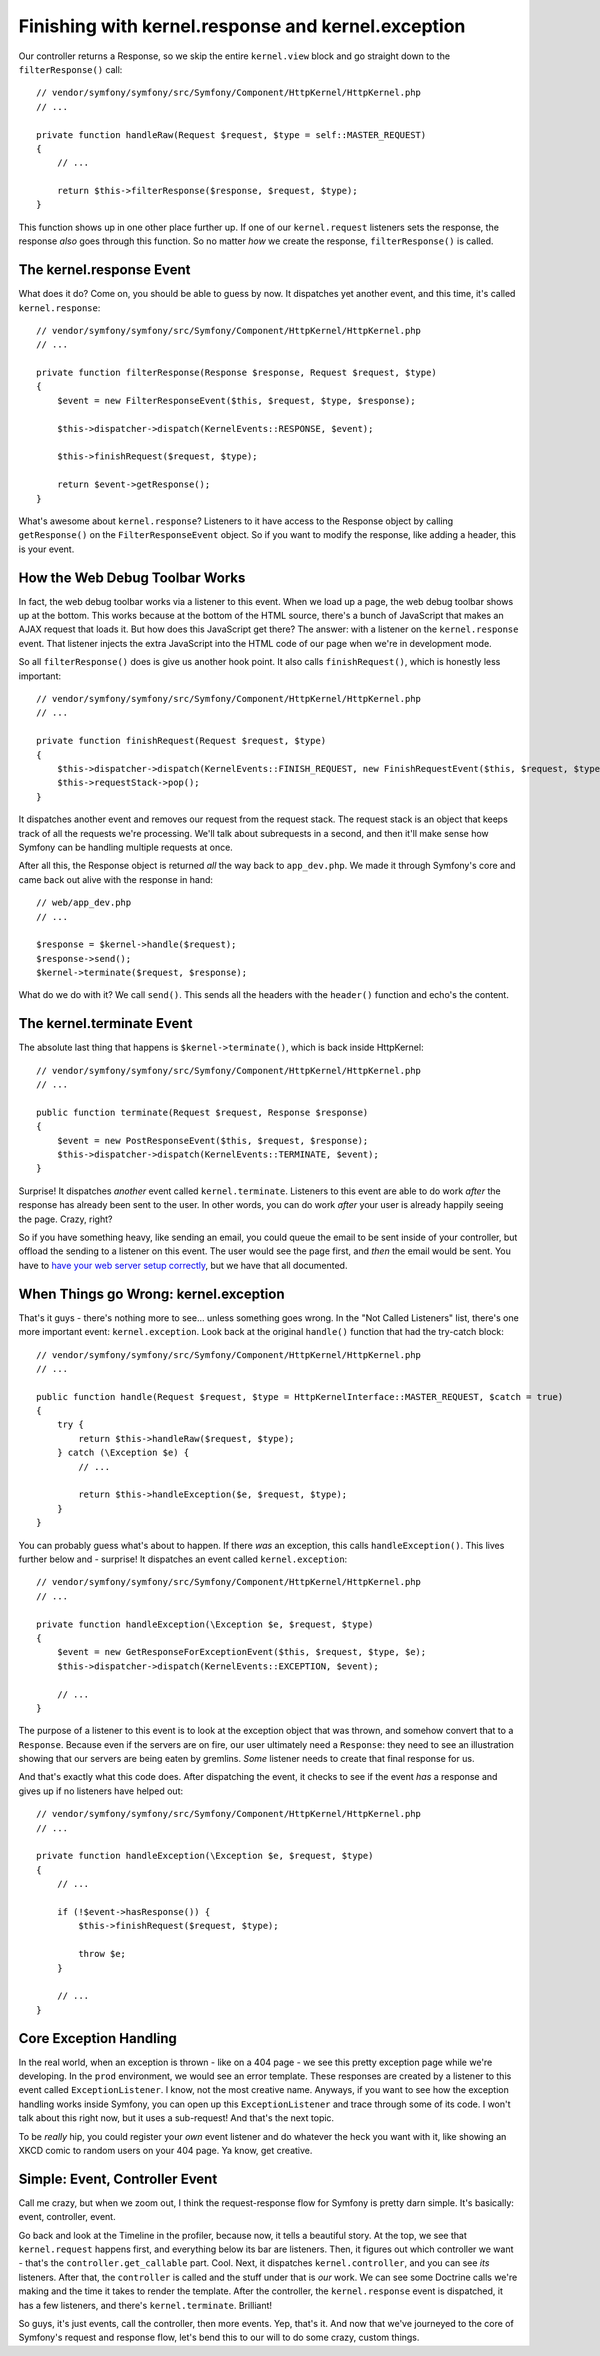 Finishing with kernel.response and kernel.exception
===================================================

Our controller returns a Response, so we skip the entire ``kernel.view`` block
and go straight down to the ``filterResponse()`` call::

    // vendor/symfony/symfony/src/Symfony/Component/HttpKernel/HttpKernel.php
    // ...

    private function handleRaw(Request $request, $type = self::MASTER_REQUEST)
    {
        // ...

        return $this->filterResponse($response, $request, $type);
    }

This function shows up in one other place further up. If one of our ``kernel.request``
listeners sets the response, the response *also* goes through this function.
So no matter *how* we create the response, ``filterResponse()`` is called.

The kernel.response Event
-------------------------

What does it do? Come on, you should be able to guess by now. It dispatches
yet another event, and this time, it's called ``kernel.response``::

    // vendor/symfony/symfony/src/Symfony/Component/HttpKernel/HttpKernel.php
    // ...

    private function filterResponse(Response $response, Request $request, $type)
    {
        $event = new FilterResponseEvent($this, $request, $type, $response);

        $this->dispatcher->dispatch(KernelEvents::RESPONSE, $event);

        $this->finishRequest($request, $type);

        return $event->getResponse();
    }

What's awesome about ``kernel.response``? Listeners to it have access to
the Response object by calling ``getResponse()`` on the ``FilterResponseEvent``
object. So if you want to modify the response, like adding a header, this
is your event.

How the Web Debug Toolbar Works
-------------------------------

In fact, the web debug toolbar works via a listener to this event. When we
load up a page, the web debug toolbar shows up at the bottom. This works
because at the bottom of the HTML source, there's a bunch of JavaScript that
makes an AJAX request that loads it. But how does this JavaScript get there?
The answer: with a listener on the ``kernel.response`` event. That listener
injects the extra JavaScript into the HTML code of our page when we're in
development mode.

So all ``filterResponse()`` does is give us another hook point. It also calls
``finishRequest()``, which is honestly less important::

    // vendor/symfony/symfony/src/Symfony/Component/HttpKernel/HttpKernel.php
    // ...

    private function finishRequest(Request $request, $type)
    {
        $this->dispatcher->dispatch(KernelEvents::FINISH_REQUEST, new FinishRequestEvent($this, $request, $type));
        $this->requestStack->pop();
    }

It dispatches another event and removes our request from the request stack.
The request stack is an object that keeps track of all the requests we're
processing. We'll talk about subrequests in a second, and then it'll make
sense how Symfony can be handling multiple requests at once.

After all this, the Response object is returned *all* the way back to ``app_dev.php``.
We made it through Symfony's core and came back out alive with the response
in hand::

    // web/app_dev.php
    // ...

    $response = $kernel->handle($request);
    $response->send();
    $kernel->terminate($request, $response);

What do we do with it? We call ``send()``. This sends all the headers with
the ``header()`` function and echo's the content.

The kernel.terminate Event
--------------------------

The absolute last thing that happens is ``$kernel->terminate()``, which is
back inside HttpKernel::

    // vendor/symfony/symfony/src/Symfony/Component/HttpKernel/HttpKernel.php
    // ...

    public function terminate(Request $request, Response $response)
    {
        $event = new PostResponseEvent($this, $request, $response);
        $this->dispatcher->dispatch(KernelEvents::TERMINATE, $event);
    }

Surprise! It dispatches *another* event called ``kernel.terminate``. Listeners
to this event are able to do work *after* the response has already been sent
to the user. In other words, you can do work *after* your user is already
happily seeing the page. Crazy, right?

So if you have something heavy, like sending an email, you could queue the
email to be sent inside of your controller, but offload the sending to a
listener on this event. The user would see the page first, and *then* the
email would be sent. You have to `have your web server setup correctly`_, but
we have that all documented.

When Things go Wrong: kernel.exception
--------------------------------------

That's it guys - there's nothing more to see... unless something goes wrong.
In the "Not Called Listeners" list, there's one more important event: ``kernel.exception``.
Look back at the original ``handle()`` function that had the try-catch block::

    // vendor/symfony/symfony/src/Symfony/Component/HttpKernel/HttpKernel.php
    // ...

    public function handle(Request $request, $type = HttpKernelInterface::MASTER_REQUEST, $catch = true)
    {
        try {
            return $this->handleRaw($request, $type);
        } catch (\Exception $e) {
            // ...

            return $this->handleException($e, $request, $type);
        }
    }

You can probably guess what's about to happen. If there *was* an exception,
this calls ``handleException()``. This lives further below and - surprise!
It dispatches an event called ``kernel.exception``::

    // vendor/symfony/symfony/src/Symfony/Component/HttpKernel/HttpKernel.php
    // ...

    private function handleException(\Exception $e, $request, $type)
    {
        $event = new GetResponseForExceptionEvent($this, $request, $type, $e);
        $this->dispatcher->dispatch(KernelEvents::EXCEPTION, $event);

        // ...
    }

The purpose of a listener to this event is to look at the exception object
that was thrown, and somehow convert that to a ``Response``. Because even
if the servers are on fire, our user ultimately need a ``Response``: they
need to see an illustration showing that our servers are being eaten by gremlins.
*Some* listener needs to create that final response for us.

And that's exactly what this code does. After dispatching the event, it checks
to see if the event *has* a response and gives up if no listeners have helped
out::

    // vendor/symfony/symfony/src/Symfony/Component/HttpKernel/HttpKernel.php
    // ...

    private function handleException(\Exception $e, $request, $type)
    {
        // ...

        if (!$event->hasResponse()) {
            $this->finishRequest($request, $type);

            throw $e;
        }

        // ...
    }

Core Exception Handling
-----------------------

In the real world, when an exception is thrown - like on a 404 page - we see
this pretty exception page while we're developing. In the ``prod`` environment,
we would see an error template. These responses are created by a listener
to this event called ``ExceptionListener``. I know, not the most creative
name. Anyways, if you want to see how the exception handling works inside
Symfony, you can open up this ``ExceptionListener`` and trace through some
of its code. I won't talk about this right now, but it uses a sub-request!
And that's the next topic.

To be *really* hip, you could register your *own* event listener and do
whatever the heck you want with it, like showing an XKCD comic to random
users on your 404 page. Ya know, get creative.

Simple: Event, Controller Event
-------------------------------

Call me crazy, but when we zoom out, I think the request-response flow for
Symfony is pretty darn simple. It's basically: event, controller, event.

Go back and look at the Timeline in the profiler, because now, it tells a
beautiful story. At the top, we see that ``kernel.request`` happens first,
and everything below its bar are listeners. Then, it figures out which controller
we want - that's the ``controller.get_callable`` part. Cool. Next, it dispatches
``kernel.controller``, and you can see *its* listeners. After that, the
``controller`` is called and the stuff under that is *our* work. We can see
some Doctrine calls we're making and the time it takes to render the template.
After the controller, the ``kernel.response`` event is dispatched, it has
a few listeners, and there's ``kernel.terminate``. Brilliant!

So guys, it's just events, call the controller, then more events. Yep, that's
it. And now that we've journeyed to the core of Symfony's request and response
flow, let's bend this to our will to do some crazy, custom things.

.. _`have your web server setup correctly`: http://symfony.com/doc/current/components/http_kernel/introduction.html#the-kernel-terminate-event
